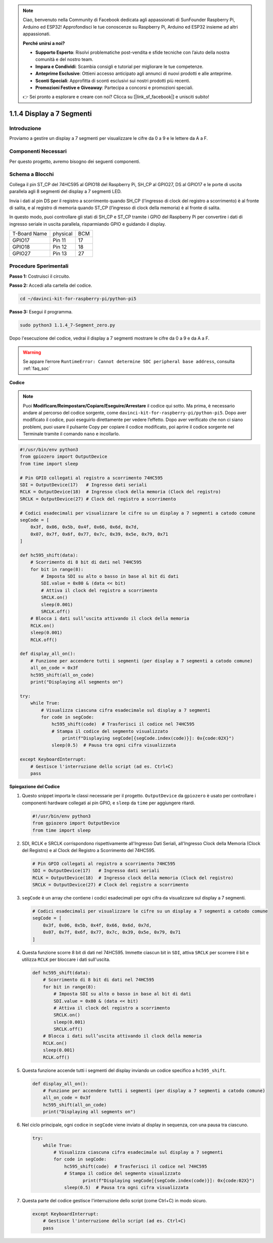 .. note::

    Ciao, benvenuto nella Community di Facebook dedicata agli appassionati di SunFounder Raspberry Pi, Arduino ed ESP32! Approfondisci le tue conoscenze su Raspberry Pi, Arduino ed ESP32 insieme ad altri appassionati.

    **Perché unirsi a noi?**

    - **Supporto Esperto**: Risolvi problematiche post-vendita e sfide tecniche con l’aiuto della nostra comunità e del nostro team.
    - **Impara e Condividi**: Scambia consigli e tutorial per migliorare le tue competenze.
    - **Anteprime Esclusive**: Ottieni accesso anticipato agli annunci di nuovi prodotti e alle anteprime.
    - **Sconti Speciali**: Approfitta di sconti esclusivi sui nostri prodotti più recenti.
    - **Promozioni Festive e Giveaway**: Partecipa a concorsi e promozioni speciali.

    👉 Sei pronto a esplorare e creare con noi? Clicca su [|link_sf_facebook|] e unisciti subito!

.. _1.1.4_py_pi5:

1.1.4 Display a 7 Segmenti
=============================

Introduzione
-----------------

Proviamo a gestire un display a 7 segmenti per visualizzare le cifre da 
0 a 9 e le lettere da A a F.

Componenti Necessari
------------------------------

Per questo progetto, avremo bisogno dei seguenti componenti.

.. image:: ../python_pi5/img/1.1.4_7_segment_list.png

.. raw:: html

   <br/>

Schema a Blocchi
-----------------------

Collega il pin ST_CP del 74HC595 al GPIO18 del Raspberry Pi, SH_CP al GPIO27, 
DS al GPIO17 e le porte di uscita parallela agli 8 segmenti del display a 7 segmenti LED.

Invia i dati al pin DS per il registro a scorrimento quando SH_CP (l’ingresso di 
clock del registro a scorrimento) è al fronte di salita, e al registro di memoria 
quando ST_CP (l’ingresso di clock della memoria) è al fronte di salita.

In questo modo, puoi controllare gli stati di SH_CP e ST_CP tramite i GPIO del 
Raspberry Pi per convertire i dati di ingresso seriale in uscita parallela, 
risparmiando GPIO e guidando il display.

============ ======== ===
T-Board Name physical BCM
GPIO17       Pin 11   17
GPIO18       Pin 12   18
GPIO27       Pin 13   27
============ ======== ===

.. image:: ../python_pi5/img/1.1.4_7_segment_schematic.png

Procedure Sperimentali
------------------------------

**Passo 1:** Costruisci il circuito.

.. image:: ../python_pi5/img/1.1.4_7-Segment_circuit.png

**Passo 2:** Accedi alla cartella del codice.

.. raw:: html

   <run></run>

.. code-block::

    cd ~/davinci-kit-for-raspberry-pi/python-pi5

**Passo 3:** Esegui il programma.

.. raw:: html

   <run></run>

.. code-block::

    sudo python3 1.1.4_7-Segment_zero.py

Dopo l'esecuzione del codice, vedrai il display a 7 segmenti mostrare le cifre da 0 a 9 e da A a F.

.. warning::

    Se appare l’errore ``RuntimeError: Cannot determine SOC peripheral base address``, consulta :ref:`faq_soc` 

**Codice**

.. note::
    Puoi **Modificare/Reimpostare/Copiare/Eseguire/Arrestare** il codice qui sotto. Ma prima, è necessario andare al percorso del codice sorgente, come ``davinci-kit-for-raspberry-pi/python-pi5``. Dopo aver modificato il codice, puoi eseguirlo direttamente per vedere l’effetto. Dopo aver verificato che non ci siano problemi, puoi usare il pulsante Copy per copiare il codice modificato, poi aprire il codice sorgente nel Terminale tramite il comando ``nano`` e incollarlo.

.. raw:: html

    <run></run>

.. code-block:: python

   #!/usr/bin/env python3
   from gpiozero import OutputDevice
   from time import sleep

   # Pin GPIO collegati al registro a scorrimento 74HC595
   SDI = OutputDevice(17)   # Ingresso dati seriali
   RCLK = OutputDevice(18)  # Ingresso clock della memoria (Clock del registro)
   SRCLK = OutputDevice(27) # Clock del registro a scorrimento

   # Codici esadecimali per visualizzare le cifre su un display a 7 segmenti a catodo comune
   segCode = [
       0x3f, 0x06, 0x5b, 0x4f, 0x66, 0x6d, 0x7d,
       0x07, 0x7f, 0x6f, 0x77, 0x7c, 0x39, 0x5e, 0x79, 0x71
   ]

   def hc595_shift(data):
       # Scorrimento di 8 bit di dati nel 74HC595
       for bit in range(8):
           # Imposta SDI su alto o basso in base al bit di dati
           SDI.value = 0x80 & (data << bit)
           # Attiva il clock del registro a scorrimento
           SRCLK.on()
           sleep(0.001)
           SRCLK.off()
       # Blocca i dati sull’uscita attivando il clock della memoria
       RCLK.on()
       sleep(0.001)
       RCLK.off()

   def display_all_on():
       # Funzione per accendere tutti i segmenti (per display a 7 segmenti a catodo comune)
       all_on_code = 0x3f
       hc595_shift(all_on_code)
       print("Displaying all segments on")

   try:
       while True:
           # Visualizza ciascuna cifra esadecimale sul display a 7 segmenti
           for code in segCode:
               hc595_shift(code)  # Trasferisci il codice nel 74HC595
               # Stampa il codice del segmento visualizzato
                   print(f"Displaying segCode[{segCode.index(code)}]: 0x{code:02X}")
               sleep(0.5)  # Pausa tra ogni cifra visualizzata

   except KeyboardInterrupt:
       # Gestisce l'interruzione dello script (ad es. Ctrl+C)
       pass


**Spiegazione del Codice**

#. Questo snippet importa le classi necessarie per il progetto. ``OutputDevice`` da ``gpiozero`` è usato per controllare i componenti hardware collegati ai pin GPIO, e ``sleep`` da ``time`` per aggiungere ritardi.

   .. code-block:: python

       #!/usr/bin/env python3
       from gpiozero import OutputDevice
       from time import sleep

#. SDI, RCLK e SRCLK corrispondono rispettivamente all'Ingresso Dati Seriali, all'Ingresso Clock della Memoria (Clock del Registro) e al Clock del Registro a Scorrimento del 74HC595.

   .. code-block:: python

       # Pin GPIO collegati al registro a scorrimento 74HC595
       SDI = OutputDevice(17)   # Ingresso dati seriali
       RCLK = OutputDevice(18)  # Ingresso clock della memoria (Clock del registro)
       SRCLK = OutputDevice(27) # Clock del registro a scorrimento


#. ``segCode`` è un array che contiene i codici esadecimali per ogni cifra da visualizzare sul display a 7 segmenti.

   .. code-block:: python

       # Codici esadecimali per visualizzare le cifre su un display a 7 segmenti a catodo comune
       segCode = [
           0x3f, 0x06, 0x5b, 0x4f, 0x66, 0x6d, 0x7d,
           0x07, 0x7f, 0x6f, 0x77, 0x7c, 0x39, 0x5e, 0x79, 0x71
       ]

#. Questa funzione scorre 8 bit di dati nel 74HC595. Immette ciascun bit in ``SDI``, attiva ``SRCLK`` per scorrere il bit e utilizza ``RCLK`` per bloccare i dati sull'uscita.

   .. code-block:: python

       def hc595_shift(data):
           # Scorrimento di 8 bit di dati nel 74HC595
           for bit in range(8):
               # Imposta SDI su alto o basso in base al bit di dati
               SDI.value = 0x80 & (data << bit)
               # Attiva il clock del registro a scorrimento
               SRCLK.on()
               sleep(0.001)
               SRCLK.off()
           # Blocca i dati sull’uscita attivando il clock della memoria
           RCLK.on()
           sleep(0.001)
           RCLK.off()

#. Questa funzione accende tutti i segmenti del display inviando un codice specifico a ``hc595_shift``.

   .. code-block:: python

       def display_all_on():
           # Funzione per accendere tutti i segmenti (per display a 7 segmenti a catodo comune)
           all_on_code = 0x3f
           hc595_shift(all_on_code)
           print("Displaying all segments on")

#. Nel ciclo principale, ogni codice in ``segCode`` viene inviato al display in sequenza, con una pausa tra ciascuno.

   .. code-block:: python

       try:
           while True:
               # Visualizza ciascuna cifra esadecimale sul display a 7 segmenti
               for code in segCode:
                   hc595_shift(code)  # Trasferisci il codice nel 74HC595
                   # Stampa il codice del segmento visualizzato
                          print(f"Displaying segCode[{segCode.index(code)}]: 0x{code:02X}")
                   sleep(0.5)  # Pausa tra ogni cifra visualizzata

#. Questa parte del codice gestisce l'interruzione dello script (come Ctrl+C) in modo sicuro.

   .. code-block:: python

       except KeyboardInterrupt:
           # Gestisce l'interruzione dello script (ad es. Ctrl+C)
           pass

